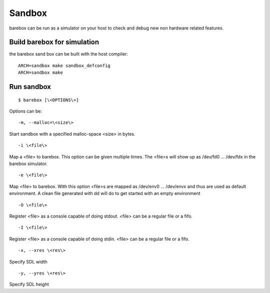 Sandbox
=======

barebox can be run as a simulator on your host to check and debug new non
hardware related features.

Build barebox for simulation
----------------------------

the barebox sand box can be built with the host compiler::

  ARCH=sandbox make sandbox_defconfig
  ARCH=sandbox make

Run sandbox
-----------

::

  $ barebox [\<OPTIONS\>]

Options can be::

  -m, --malloc=\<size\>

Start sandbox with a specified malloc-space \<size\> in bytes.

::

  -i \<file\>

Map a \<file\> to barebox. This option can be given multiple times. The \<file\>s
will show up as /dev/fd0 ... /dev/fdx in the barebox simulator.

::

  -e \<file\>

Map \<file\> to barebox. With this option \<file\>s are mapped as /dev/env0 ...
/dev/envx and thus are used as default environment. A clean file generated
with dd will do to get started with an empty environment

::

  -O \<file\>

Register \<file\> as a console capable of doing stdout. \<file\> can be a
regular file or a fifo.

::

  -I \<file\>

Register \<file\> as a console capable of doing stdin. \<file\> can be a regular
file or a fifo.

::

  -x, --xres \<res\>

Specify SDL width

::

  -y, --yres \<res\>

Specify SDL height
